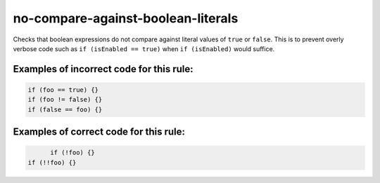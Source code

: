 no-compare-against-boolean-literals
===================================

Checks that boolean expressions do not compare against literal values
of ``true`` or ``false``. This is to prevent overly verbose code such as
``if (isEnabled == true)`` when ``if (isEnabled)`` would suffice.

Examples of incorrect code for this rule:
-----------------------------------------

.. code-block:: js

    if (foo == true) {}
    if (foo != false) {}
    if (false == foo) {}

Examples of correct code for this rule:
---------------------------------------

.. code-block:: js

	  if (!foo) {}
    if (!!foo) {}
